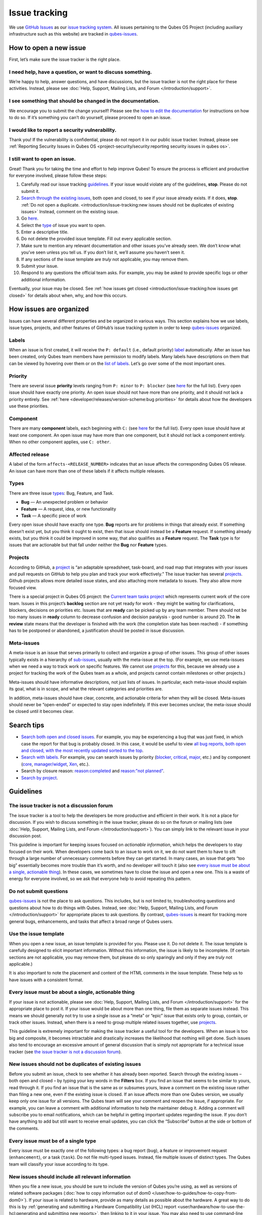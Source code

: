 ==============
Issue tracking
==============


We use `GitHub Issues <https://docs.github.com/en/issues>`__ as our `issue tracking system <https://en.wikipedia.org/wiki/Issue_tracking_system>`__. All issues pertaining to the Qubes OS Project (including auxiliary infrastructure such as this website) are tracked in `qubes-issues <https://github.com/QubesOS/qubes-issues/issues>`__.

How to open a new issue
-----------------------


First, let’s make sure the issue tracker is the right place.

I need help, have a question, or want to discuss something.
^^^^^^^^^^^^^^^^^^^^^^^^^^^^^^^^^^^^^^^^^^^^^^^^^^^^^^^^^^^


We’re happy to help, answer questions, and have discussions, but the issue tracker is not the right place for these activities. Instead, please see :doc:`Help, Support, Mailing Lists, and Forum </introduction/support>`.

I see something that should be changed in the documentation.
^^^^^^^^^^^^^^^^^^^^^^^^^^^^^^^^^^^^^^^^^^^^^^^^^^^^^^^^^^^^


We encourage you to submit the change yourself! Please see the `how to edit the documentation <https://www.qubes-os.org/doc/how-to-edit-the-documentation/>`__ for instructions on how to do so. If it’s something you can’t do yourself, please proceed to open an issue.

I would like to report a security vulnerability.
^^^^^^^^^^^^^^^^^^^^^^^^^^^^^^^^^^^^^^^^^^^^^^^^


Thank you! If the vulnerability is confidential, please do not report it in our public issue tracker. Instead, please see :ref:`Reporting Security Issues in Qubes OS <project-security/security:reporting security issues in qubes os>`.

I still want to open an issue.
^^^^^^^^^^^^^^^^^^^^^^^^^^^^^^


Great! Thank you for taking the time and effort to help improve Qubes! To ensure the process is efficient and productive for everyone involved, please follow these steps:

1. Carefully read our issue tracking `guidelines <#guidelines>`__. If your issue would violate any of the guidelines, **stop**. Please do not submit it.

2. `Search through the existing issues <#search-tips>`__, both open and closed, to see if your issue already exists. If it does, **stop**. :ref:`Do not open a duplicate. <introduction/issue-tracking:new issues should not be duplicates of existing issues>` Instead, comment on the existing issue.

3. Go `here <https://github.com/QubesOS/qubes-issues/issues/new/choose>`__.

4. Select the `type <#types>`__ of issue you want to open.

5. Enter a descriptive title.

6. Do not delete the provided issue template. Fill out every applicable section.

7. Make sure to mention any relevant documentation and other issues you’ve already seen. We don’t know what you’ve seen unless you tell us. If you don’t list it, we’ll assume you haven’t seen it.

8. If any sections of the issue template are *truly* not applicable, you may remove them.

9. Submit your issue.

10. Respond to any questions the official team asks. For example, you may be asked to provide specific logs or other additional information.



Eventually, your issue may be closed. See :ref:`how issues get closed <introduction/issue-tracking:how issues get closed>` for details about when, why, and how this occurs.

How issues are organized
------------------------


Issues can have several different properties and be organized in various ways. This section explains how we use labels, issue types, projects, and other features of GitHub’s issue tracking system in order to keep `qubes-issues <https://github.com/QubesOS/qubes-issues/issues>`__ organized.

Labels
^^^^^^


When an issue is first created, it will receive the ``P: default`` (i.e., default priority) `label <https://github.com/QubesOS/qubes-issues/labels>`__ automatically. After an issue has been created, only Qubes team members have permission to modify labels. Many labels have descriptions on them that can be viewed by hovering over them or on the `list of labels <https://github.com/QubesOS/qubes-issues/labels>`__. Let’s go over some of the most important ones.

Priority
^^^^^^^^


There are several issue **priority** levels ranging from ``P: minor`` to ``P: blocker`` (see `here <https://github.com/QubesOS/qubes-issues/labels?q=P%3A>`__ for the full list). Every open issue should have exactly one priority. An open issue should not have more than one priority, and it should not lack a priority entirely. See :ref:`here <developer/releases/version-scheme:bug priorities>` for details about how the developers use these priorities.

Component
^^^^^^^^^


There are many **component** labels, each beginning with ``C:`` (see `here <https://github.com/QubesOS/qubes-issues/labels?q=C%3A>`__ for the full list). Every open issue should have at least one component. An open issue may have more than one component, but it should not lack a component entirely. When no other component applies, use ``C: other``.

Affected release
^^^^^^^^^^^^^^^^


A label of the form ``affects-<RELEASE_NUMBER>`` indicates that an issue affects the corresponding Qubes OS release. An issue can have more than one of these labels if it affects multiple releases.

Types
^^^^^


There are three issue `types <https://docs.github.com/en/issues/tracking-your-work-with-issues/configuring-issues/managing-issue-types-in-an-organization>`__: Bug, Feature, and Task.

- **Bug** — An unexpected problem or behavior

- **Feature** — A request, idea, or new functionality

- **Task** — A specific piece of work



Every open issue should have exactly one type. **Bug** reports are for problems in things that already exist. If something doesn’t exist yet, but you think it ought to exist, then that issue should instead be a **Feature** request. If something already exists, but you think it could be improved in some way, that also qualifies as a **Feature** request. The **Task** type is for issues that are actionable but that fall under neither the **Bug** nor **Feature** types.

Projects
^^^^^^^^


According to GitHub, a `project <https://docs.github.com/en/issues/planning-and-tracking-with-projects/learning-about-projects/about-projects>`__ is “an adaptable spreadsheet, task-board, and road map that integrates with your issues and pull requests on GitHub to help you plan and track your work effectively.” The issue tracker has several `projects <https://github.com/QubesOS/qubes-issues/projects>`__. Github projects allows more detailed issue states, and also attaching more metadata to issues. They also allow more focused view.

There is a special project in Qubes OS project: the `Current team tasks project <https://github.com/orgs/QubesOS/projects/19/views/1>`__ which represents current work of the core team. Issues in this project’s **backlog** section are not yet ready for work - they might be waiting for clarifications, blockers, decisions on priorities etc. Issues that are **ready** can be picked up by any team member. There should not be too many issues in **ready** column to decrease confusion and decision paralysis - good number is around 20. The **in review** state means that the developer is finished with the work (the completion state has been reached) - if something has to be postponed or abandoned, a justification should be posted in issue discussion.

Meta-issues
^^^^^^^^^^^


A meta-issue is an issue that serves primarily to collect and organize a group of other issues. This group of other issues typically exists in a hierarchy of `sub-issues <https://docs.github.com/en/issues/tracking-your-work-with-issues/using-issues/adding-sub-issues>`__, usually with the meta-issue at the top. (For example, we use meta-issues when we need a way to track work on specific features. We cannot use `projects <#projects>`__ for this, because we already use a project for tracking the work of the Qubes team as a whole, and projects cannot contain milestones or other projects.)

Meta-issues should have informative descriptions, not just lists of issues. In particular, each meta-issue should explain its goal, what is in scope, and what the relevant categories and priorities are.

In addition, meta-issues should have clear, concrete, and actionable criteria for when they will be closed. Meta-issues should never be “open-ended” or expected to stay open indefinitely. If this ever becomes unclear, the meta-issue should be closed until it becomes clear.

Search tips
-----------


- `Search both open and closed issues. <https://github.com/QubesOS/qubes-issues/issues?utf8=%E2%9C%93&q=is%3Aissue>`__ For example, you may be experiencing a bug that was just fixed, in which case the report for that bug is probably closed. In this case, it would be useful to view `all bug reports, both open and closed, with the most recently updated sorted to the top <https://github.com/QubesOS/qubes-issues/issues?q=label%3A%22T%3A+bug%22+sort%3Aupdated-desc>`__.

- `Search with labels. <https://github.com/QubesOS/qubes-issues/labels>`__ For example, you can search issues by priority (`blocker <https://github.com/QubesOS/qubes-issues/labels/P%3A%20blocker>`__, `critical <https://github.com/QubesOS/qubes-issues/labels/P%3A%20critical>`__, `major <https://github.com/QubesOS/qubes-issues/labels/P%3A%20major>`__, etc.) and by component (`core <https://github.com/QubesOS/qubes-issues/issues?q=is%3Aopen+is%3Aissue+label%3A%22C%3A+core%22>`__, `manager/widget <https://github.com/QubesOS/qubes-issues/issues?utf8=%E2%9C%93&q=is%3Aopen+is%3Aissue+label%3A%22C%3A+manager%2Fwidget%22+>`__, `Xen <https://github.com/QubesOS/qubes-issues/issues?q=is%3Aopen+is%3Aissue+label%3A%22C%3A+Xen%22>`__, etc.).

- Search by closure reason: `reason:completed <https://github.com/QubesOS/qubes-issues/issues?q=reason%3Acompleted>`__ and `reason:"not planned" <https://github.com/QubesOS/qubes-issues/issues?q=reason%3A%22not+planned%22>`__.

- `Search by project <https://github.com/QubesOS/qubes-issues/projects>`__.



Guidelines
----------


The issue tracker is not a discussion forum
^^^^^^^^^^^^^^^^^^^^^^^^^^^^^^^^^^^^^^^^^^^


The issue tracker is a tool to help the developers be more productive and efficient in their work. It is not a place for discussion. If you wish to discuss something in the issue tracker, please do so on the forum or mailing lists (see :doc:`Help, Support, Mailing Lists, and Forum </introduction/support>`). You can simply link to the relevant issue in your discussion post.

This guideline is important for keeping issues focused on *actionable information*, which helps the developers to stay focused on their work. When developers come back to an issue to work on it, we do not want them to have to sift through a large number of unnecessary comments before they can get started. In many cases, an issue that gets “too big” essentially becomes more trouble than it’s worth, and no developer will touch it (also see `every issue must be about a single, actionable thing <#every-issue-must-be-about-a-single-actionable-thing>`__). In these cases, we sometimes have to close the issue and open a new one. This is a waste of energy for everyone involved, so we ask that everyone help to avoid repeating this pattern.

Do not submit questions
^^^^^^^^^^^^^^^^^^^^^^^


`qubes-issues <https://github.com/QubesOS/qubes-issues/issues>`__ is not the place to ask questions. This includes, but is not limited to, troubleshooting questions and questions about how to do things with Qubes. Instead, see :doc:`Help, Support, Mailing Lists, and Forum </introduction/support>` for appropriate places to ask questions. By contrast, `qubes-issues <https://github.com/QubesOS/qubes-issues/issues>`__ is meant for tracking more general bugs, enhancements, and tasks that affect a broad range of Qubes users.

Use the issue template
^^^^^^^^^^^^^^^^^^^^^^


When you open a new issue, an issue template is provided for you. Please use it. Do not delete it. The issue template is carefully designed to elicit important information. Without this information, the issue is likely to be incomplete. (If certain sections are not applicable, you may remove them, but please do so only sparingly and only if they are *truly* not applicable.)

It is also important to note the placement and content of the HTML comments in the issue template. These help us to have issues with a consistent format.

Every issue must be about a single, actionable thing
^^^^^^^^^^^^^^^^^^^^^^^^^^^^^^^^^^^^^^^^^^^^^^^^^^^^


If your issue is not actionable, please see :doc:`Help, Support, Mailing Lists, and Forum </introduction/support>` for the appropriate place to post it. If your issue would be about more than one thing, file them as separate issues instead. This means we should generally not try to use a single issue as a “meta” or “epic” issue that exists only to group, contain, or track other issues. Instead, when there is a need to group multiple related issues together, use `projects <https://github.com/QubesOS/qubes-issues/projects>`__.

This guideline is extremely important for making the issue tracker a useful tool for the developers. When an issue is too big and composite, it becomes intractable and drastically increases the likelihood that nothing will get done. Such issues also tend to encourage an excessive amount of general discussion that is simply not appropriate for a technical issue tracker (see `the issue tracker is not a discussion forum <#the-issue-tracker-is-not-a-discussion-forum>`__).

New issues should not be duplicates of existing issues
^^^^^^^^^^^^^^^^^^^^^^^^^^^^^^^^^^^^^^^^^^^^^^^^^^^^^^


Before you submit an issue, check to see whether it has already been reported. Search through the existing issues – both open and closed – by typing your key words in the **Filters** box. If you find an issue that seems to be similar to yours, read through it. If you find an issue that is the same as or subsumes yours, leave a comment on the existing issue rather than filing a new one, even if the existing issue is closed. If an issue affects more than one Qubes version, we usually keep only one issue for all versions. The Qubes team will see your comment and reopen the issue, if appropriate. For example, you can leave a comment with additional information to help the maintainer debug it. Adding a comment will subscribe you to email notifications, which can be helpful in getting important updates regarding the issue. If you don’t have anything to add but still want to receive email updates, you can click the “Subscribe” button at the side or bottom of the comments.

Every issue must be of a single type
^^^^^^^^^^^^^^^^^^^^^^^^^^^^^^^^^^^^


Every issue must be exactly one of the following types: a bug report (``bug``), a feature or improvement request (``enhancement``), or a task (``task``). Do not file multi-typed issues. Instead, file multiple issues of distinct types. The Qubes team will classify your issue according to its type.

New issues should include all relevant information
^^^^^^^^^^^^^^^^^^^^^^^^^^^^^^^^^^^^^^^^^^^^^^^^^^


When you file a new issue, you should be sure to include the version of Qubes you’re using, as well as versions of related software packages (:doc:`how to copy information out of dom0 </user/how-to-guides/how-to-copy-from-dom0>`). If your issue is related to hardware, provide as many details as possible about the hardware. A great way to do this is by :ref:`generating and submitting a Hardware Compatibility List (HCL) report <user/hardware/how-to-use-the-hcl:generating and submitting new reports>`, then linking to it in your issue. You may also need to use command-line tools such as ``lspci``. If you’re reporting a bug in a package that is in a :doc:`testing </user/downloading-installing-upgrading/testing>` repository, please reference the appropriate issue in the `updates-status <https://github.com/QubesOS/updates-status/issues>`__ repository. Project maintainers really appreciate thorough explanations. It usually helps them address the problem more quickly, so everyone wins!

There are no guarantees that your issue will be addressed
^^^^^^^^^^^^^^^^^^^^^^^^^^^^^^^^^^^^^^^^^^^^^^^^^^^^^^^^^


Keep in mind that `qubes-issues <https://github.com/QubesOS/qubes-issues/issues>`__ is an issue tracker, not a support system. Creating a new issue is simply a way for you to submit an item for the Qubes team’s consideration. It is up to the Qubes team to decide whether or how to address your issue, which may include closing the issue without taking any action on it. Even if your issue is kept open, however, you should not expect it to be addressed within any particular time frame, or at all. At the time of this writing, there are well over one thousand open issues in `qubes-issues <https://github.com/QubesOS/qubes-issues/issues>`__. The Qubes team has its own roadmap and priorities, which will govern the manner and order in which open issues are addressed.

Issues and comments must be written in English
^^^^^^^^^^^^^^^^^^^^^^^^^^^^^^^^^^^^^^^^^^^^^^


If English is not your native language, you may post a machine translation. If you wish, you may also include the original non-English text in a `collapsible section <#use-collapsible-sections-for-long-nonessential-content>`__.

Use collapsible sections for long, nonessential content
^^^^^^^^^^^^^^^^^^^^^^^^^^^^^^^^^^^^^^^^^^^^^^^^^^^^^^^


On GitHub, create collapsible sections in Markdown like so:

.. code:: html

      <details>
      <summary>Summary goes here. This line is optional.</summary>

      Long, nonessential content goes here. You can put a code block here, but make sure to leave empty lines before and after the fence lines (```).

      </details>



**Tip:** Use the “Preview” tab to make sure it renders correctly before posting.

How issues get closed
---------------------


If the Qubes developers make a code change that resolves an issue, then the issue will typically be `closed from the relevant commit or merged pull request (PR) <https://docs.github.com/en/issues/tracking-your-work-with-issues/creating-issues/linking-a-pull-request-to-an-issue>`__.

Bug reports
^^^^^^^^^^^


In the case of bugs, the package containing the change will move to the appropriate :doc:`testing </user/downloading-installing-upgrading/testing>` repository, then to the appropriate stable repository. If you so choose, you can test the fix while it’s in the :doc:`testing </user/downloading-installing-upgrading/testing>` repository, or you can wait for it to land in the stable repository. If, after testing the fix, you find that it does not really fix the reported bug, please leave a comment on the issue explaining the situation. When you do, we will receive a notification and respond on the issue or reopen it (or both). Please **do not** create a duplicate issue or attempt to contact the developers individually about a problem.

Resolution
^^^^^^^^^^


In GitHub, an issue can be `closed as either "completed" or "not planned" <https://github.blog/changelog/2022-03-10-the-new-github-issues-march-10th-update/#%F0%9F%95%B5%F0%9F%8F%BD%E2%99%80%EF%B8%8F-issue-closed-reasons>`__.

Being closed as ``completed`` means that the issue has been fixed (in the case of bugs) or done (in the case of enhancements and tasks). More precisely, it means that a commit containing the relevant work has been pushed. It takes time for this work to make its way into a package, which must then go through the :doc:`testing </user/downloading-installing-upgrading/testing>` process before finally landing in the relevant stable repository. Automated comments on the issue will announce when key events in this process occur.

Being closed as ``not planned`` means that the issue will *not* be fixed (in the case of bugs) or done (in the case of enhancements and tasks). When an issue is closed as ``not planned``, we add a **resolution** label starting with ``R:`` that specifies the reason for the closure, such as ``R: duplicate`` or ``R: cannot reproduce``. Each of these labels has a description that briefly explains the label. We also leave a comment containing a longer explanation for why the issue is being closed along with general information.

While issues that are closed as ``not planned`` get a more specific resolution label, issues that are closed as ``completed`` do not always get one, since the linked PRs, commits, automated messages, and the ``completed`` reason itself are often sufficient to convey all relevant information. For information about using closure reasons in searches, see `Search tips <#search-tips>`__.

Backports
^^^^^^^^^


Issues in GitHub can only be open or closed, but when it comes to bugs that affect multiple versions of Qubes OS, there are several possible states:

1. Not fixed yet

2. Fix developed but not yet committed (PR open)

3. Fix committed (PR merged), but update not yet pushed to any repo

4. Update pushed to testing repo for the most recent development version

5. Update pushed to stable repo for the most recent development version

6. Update backported to stable version(s) and pushed to the testing repo

7. Update pushed to stable repo of stable version(s)



We close issues at step 3. Then, as updates are released, the issue automatically gets the appropriate ``current-testing`` (``rX.Y-*-cur-test``) and ``stable`` (``rX.Y-*-stable``) labels. Based on these labels, it’s possible to select issues waiting for step 6 (see `issues by release <https://github.com/QubesOS/qubes-issues#issues-by-release>`__).

Therefore, if you see that an issue is closed, but the fix is not yet available to you, be aware that it may be at an intermediate stage of this process between issue closure and the update being available in whichever repos you have enabled in whichever version of Qubes you’re using.

In order to assist with this, we have a label called `backport pending <https://github.com/QubesOS/qubes-issues/labels/backport%20pending>`__, which means, “The fix has been released for the testing release but is pending backport to the stable release.” Our infrastructure will attempt to apply this label automatically, when appropriate, but it is not perfect, and the developers may need to adjust it manually.

Understanding open and closed issues
^^^^^^^^^^^^^^^^^^^^^^^^^^^^^^^^^^^^


Every issue is always in one of two states: open or closed, with open being the default. The **open** and **closed** states mean that, according to our available information at present, the issue in question either **is** or **is not** (respectively) actionable for the Qubes team. The open and closed states do not mean anything more than this, and it’s important not to read anything else into them. It’s also important to understand that closing an issue is, in effect, nothing more than changing a virtual tag on an issue. Closing an issue is never “final” in any sense, and it does not affect the issue itself in any other way. Issues can be opened and closed instantly with a single button press an unlimited number of times at no cost. In fact, since the open and closed states reflect our available information at present, one should expect these states to change back and forth as new information becomes available. Closed issues are fully searchable, just like open issues, and we explicitly instruct all users of the issue tracker to search *both* open *and* closed issues, which GitHub makes easy.

Workflow and what do issue states mean
--------------------------------------


There are some rules we use when assigning issues and tagging them.

Assigning issues
^^^^^^^^^^^^^^^^


To avoid a situation where an issue is “dead” - assigned to someone who is not actively working on it - and to help the team organize their work, an issue should be assigned to a person who currently works on it, or will start working on it in a very near future (about a week or two). One person can have several issues assigned at the same time (for example they may be working on one another issue while waiting for review), but if an issue is no longer actively being worked on (for example when it’s blocked by something else), it should be unassigned. At that point, if there is some partial work already done, there should be a comment about that, including link to the code (some WIP commit in some branch?) if applicable.

Issues should not be assigned as a todo-list several months in the future, or assigned to someone without their explicit confirmation that they are currently working on that issue or will start doing it shortly.

Working on an issue
^^^^^^^^^^^^^^^^^^^


Every issue should involve a clear statement of success: when is the issue finished? It might not be clear to the person making the issue, especially if it’s an enhancement request, but before work starts, the person working on the issue should make sure that it includes clear completion criteria in the description (via editing the description, if necessary). The completion criteria would ideally be a checklist, and consist of a list of pull requests/features, each preferably no more than two weeks of work. It’s also important to remember tests and documentation should also be part of the issue, if applicable.

An issue should also have a rough estimate how much time it needs, if it’s more than one-two days. Of course this might be updated later, if an issue turns out to be more (or maybe less) complicated than it has initially seemed.

When an issue is done (that is, the completion checklist has been completed), the issue should be moved to **ready** column in the *Current team tasks* project.
